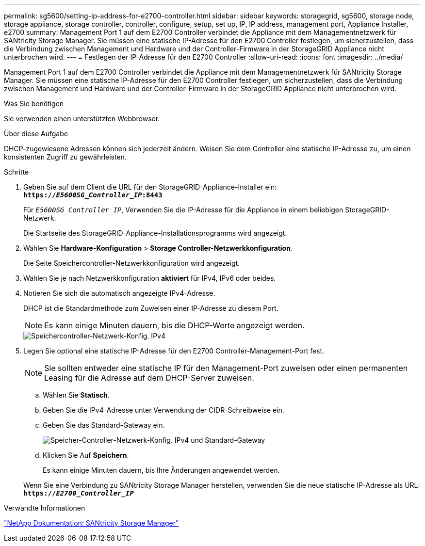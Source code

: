 ---
permalink: sg5600/setting-ip-address-for-e2700-controller.html 
sidebar: sidebar 
keywords: storagegrid, sg5600, storage node, storage appliance, storage controller, controller, configure, setup, set up, IP, IP address, management port, Appliance Installer, e2700 
summary: Management Port 1 auf dem E2700 Controller verbindet die Appliance mit dem Managementnetzwerk für SANtricity Storage Manager. Sie müssen eine statische IP-Adresse für den E2700 Controller festlegen, um sicherzustellen, dass die Verbindung zwischen Management und Hardware und der Controller-Firmware in der StorageGRID Appliance nicht unterbrochen wird. 
---
= Festlegen der IP-Adresse für den E2700 Controller
:allow-uri-read: 
:icons: font
:imagesdir: ../media/


[role="lead"]
Management Port 1 auf dem E2700 Controller verbindet die Appliance mit dem Managementnetzwerk für SANtricity Storage Manager. Sie müssen eine statische IP-Adresse für den E2700 Controller festlegen, um sicherzustellen, dass die Verbindung zwischen Management und Hardware und der Controller-Firmware in der StorageGRID Appliance nicht unterbrochen wird.

.Was Sie benötigen
Sie verwenden einen unterstützten Webbrowser.

.Über diese Aufgabe
DHCP-zugewiesene Adressen können sich jederzeit ändern. Weisen Sie dem Controller eine statische IP-Adresse zu, um einen konsistenten Zugriff zu gewährleisten.

.Schritte
. Geben Sie auf dem Client die URL für den StorageGRID-Appliance-Installer ein: +
`*https://_E5600SG_Controller_IP_:8443*`
+
Für `_E5600SG_Controller_IP_`, Verwenden Sie die IP-Adresse für die Appliance in einem beliebigen StorageGRID-Netzwerk.

+
Die Startseite des StorageGRID-Appliance-Installationsprogramms wird angezeigt.

. Wählen Sie *Hardware-Konfiguration* > *Storage Controller-Netzwerkkonfiguration*.
+
Die Seite Speichercontroller-Netzwerkkonfiguration wird angezeigt.

. Wählen Sie je nach Netzwerkkonfiguration *aktiviert* für IPv4, IPv6 oder beides.
. Notieren Sie sich die automatisch angezeigte IPv4-Adresse.
+
DHCP ist die Standardmethode zum Zuweisen einer IP-Adresse zu diesem Port.

+

NOTE: Es kann einige Minuten dauern, bis die DHCP-Werte angezeigt werden.

+
image::../media/storage_controller_network_config_ipv4.gif[Speichercontroller-Netzwerk-Konfig. IPv4]

. Legen Sie optional eine statische IP-Adresse für den E2700 Controller-Management-Port fest.
+

NOTE: Sie sollten entweder eine statische IP für den Management-Port zuweisen oder einen permanenten Leasing für die Adresse auf dem DHCP-Server zuweisen.

+
.. Wählen Sie *Statisch*.
.. Geben Sie die IPv4-Adresse unter Verwendung der CIDR-Schreibweise ein.
.. Geben Sie das Standard-Gateway ein.
+
image::../media/storage_controller_ipv4_and_def_gateway.gif[Speicher-Controller-Netzwerk-Konfig. IPv4 und Standard-Gateway]

.. Klicken Sie Auf *Speichern*.
+
Es kann einige Minuten dauern, bis Ihre Änderungen angewendet werden.

+
Wenn Sie eine Verbindung zu SANtricity Storage Manager herstellen, verwenden Sie die neue statische IP-Adresse als URL: +
`*https://_E2700_Controller_IP_*`





.Verwandte Informationen
http://mysupport.netapp.com/documentation/productlibrary/index.html?productID=61197["NetApp Dokumentation: SANtricity Storage Manager"^]
